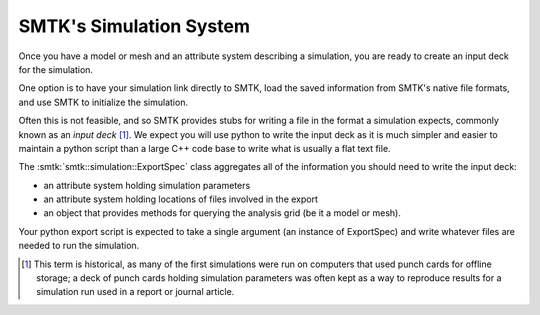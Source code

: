 ------------------------
SMTK's Simulation System
------------------------

Once you have
a model or mesh and
an attribute system describing a simulation,
you are ready to create an input deck for the simulation.

One option is to have your simulation link directly to SMTK,
load the saved information from SMTK's native file formats,
and use SMTK to initialize the simulation.

Often this is not feasible, and so SMTK provides stubs
for writing a file in the format a simulation expects,
commonly known as an *input deck* [#f1]_.
We expect you will use python to write the input deck as
it is much simpler and easier to maintain a python script
than a large C++ code base to write what is usually a flat
text file.

The :smtk:`smtk::simulation::ExportSpec` class aggregates
all of the information you should need to write the input deck:

* an attribute system holding simulation parameters
* an attribute system holding locations of files involved in the export
* an object that provides methods for querying the analysis grid (be it a model or mesh).

Your python export script is expected to take a single argument (an
instance of ExportSpec) and write whatever files are needed to run the simulation.

.. [#f1] This term is historical, as many of the first simulations
         were run on computers that used punch cards for offline
         storage; a deck of punch cards holding simulation parameters
         was often kept as a way to reproduce results for a simulation
         run used in a report or journal article.
